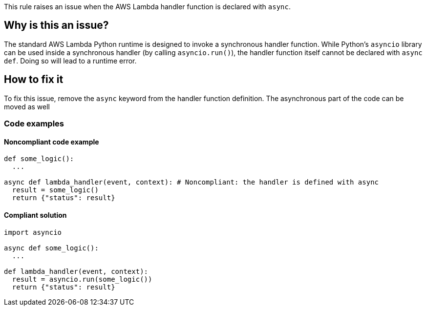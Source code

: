 This rule raises an issue when the AWS Lambda handler function is declared with `async`.

== Why is this an issue?

The standard AWS Lambda Python runtime is designed to invoke a synchronous handler function. 
While Python's `asyncio` library can be used inside a synchronous handler (by calling `asyncio.run()`), 
the handler function itself cannot be declared with `async def`. Doing so will lead to a runtime error.


== How to fix it

To fix this issue, remove the `async` keyword from the handler function definition.
The asynchronous part of the code can be moved as well 

=== Code examples

==== Noncompliant code example

[source,python,diff-id=1,diff-type=noncompliant]
----
def some_logic():
  ...

async def lambda_handler(event, context): # Noncompliant: the handler is defined with async
  result = some_logic()
  return {"status": result}
----

==== Compliant solution

[source,python,diff-id=1,diff-type=compliant]
----
import asyncio

async def some_logic():
  ...

def lambda_handler(event, context):
  result = asyncio.run(some_logic())
  return {"status": result}
----

//=== How does this work?

//=== Pitfalls

//=== Going the extra mile


//== Resources
//=== Documentation
//=== Articles & blog posts
//=== Conference presentations
//=== Standards
//=== External coding guidelines
//=== Benchmarks
